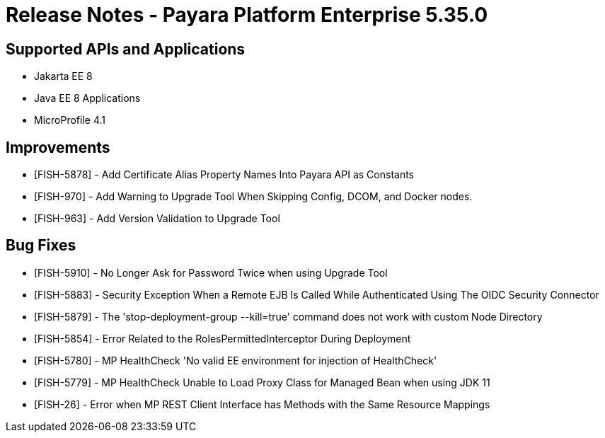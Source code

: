 = Release Notes - Payara Platform Enterprise 5.35.0

== Supported APIs and Applications
* Jakarta EE 8
* Java EE 8 Applications
* MicroProfile 4.1

== Improvements
* [FISH-5878] - Add Certificate Alias Property Names Into Payara API as Constants
* [FISH-970] - Add Warning to Upgrade Tool When Skipping Config, DCOM, and Docker nodes.
* [FISH-963] - Add Version Validation to Upgrade Tool

== Bug Fixes
* [FISH-5910] - No Longer Ask for Password Twice when using Upgrade Tool
* [FISH-5883] - Security Exception When a Remote EJB Is Called While Authenticated Using The OIDC Security Connector
* [FISH-5879] - The 'stop-deployment-group --kill=true' command does not work with custom Node Directory
* [FISH-5854] - Error Related to the RolesPermittedInterceptor During Deployment
* [FISH-5780] - MP HealthCheck 'No valid EE environment for injection of HealthCheck'
* [FISH-5779] - MP HealthCheck Unable to Load Proxy Class for Managed Bean when using JDK 11
* [FISH-26] - Error when MP REST Client Interface has Methods with the Same Resource Mappings
